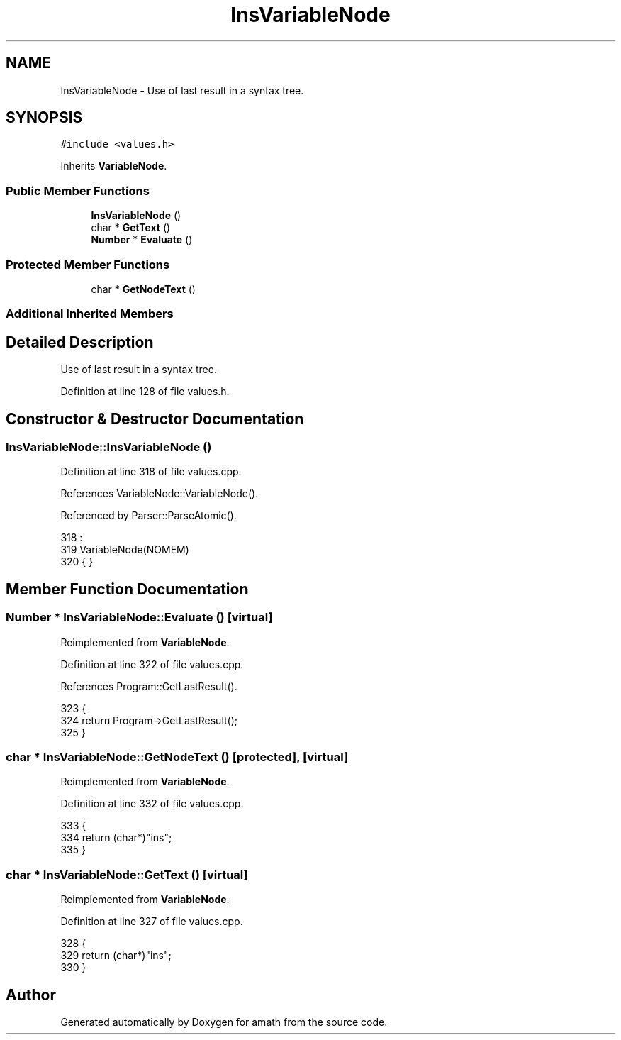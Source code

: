 .TH "InsVariableNode" 3 "Thu Jan 19 2017" "Version 1.6.0" "amath" \" -*- nroff -*-
.ad l
.nh
.SH NAME
InsVariableNode \- Use of last result in a syntax tree\&.  

.SH SYNOPSIS
.br
.PP
.PP
\fC#include <values\&.h>\fP
.PP
Inherits \fBVariableNode\fP\&.
.SS "Public Member Functions"

.in +1c
.ti -1c
.RI "\fBInsVariableNode\fP ()"
.br
.ti -1c
.RI "char * \fBGetText\fP ()"
.br
.ti -1c
.RI "\fBNumber\fP * \fBEvaluate\fP ()"
.br
.in -1c
.SS "Protected Member Functions"

.in +1c
.ti -1c
.RI "char * \fBGetNodeText\fP ()"
.br
.in -1c
.SS "Additional Inherited Members"
.SH "Detailed Description"
.PP 
Use of last result in a syntax tree\&. 
.PP
Definition at line 128 of file values\&.h\&.
.SH "Constructor & Destructor Documentation"
.PP 
.SS "InsVariableNode::InsVariableNode ()"

.PP
Definition at line 318 of file values\&.cpp\&.
.PP
References VariableNode::VariableNode()\&.
.PP
Referenced by Parser::ParseAtomic()\&.
.PP
.nf
318                                  :
319     VariableNode(NOMEM)
320 { }
.fi
.SH "Member Function Documentation"
.PP 
.SS "\fBNumber\fP * InsVariableNode::Evaluate ()\fC [virtual]\fP"

.PP
Reimplemented from \fBVariableNode\fP\&.
.PP
Definition at line 322 of file values\&.cpp\&.
.PP
References Program::GetLastResult()\&.
.PP
.nf
323 {
324     return Program->GetLastResult();
325 }
.fi
.SS "char * InsVariableNode::GetNodeText ()\fC [protected]\fP, \fC [virtual]\fP"

.PP
Reimplemented from \fBVariableNode\fP\&.
.PP
Definition at line 332 of file values\&.cpp\&.
.PP
.nf
333 {
334     return (char*)"ins";
335 }
.fi
.SS "char * InsVariableNode::GetText ()\fC [virtual]\fP"

.PP
Reimplemented from \fBVariableNode\fP\&.
.PP
Definition at line 327 of file values\&.cpp\&.
.PP
.nf
328 {
329     return (char*)"ins";
330 }
.fi


.SH "Author"
.PP 
Generated automatically by Doxygen for amath from the source code\&.
